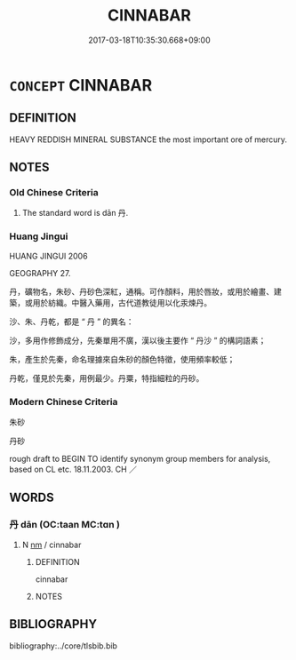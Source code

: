 # -*- mode: mandoku-tls-view -*-
#+TITLE: CINNABAR
#+DATE: 2017-03-18T10:35:30.668+09:00        
#+STARTUP: content
* =CONCEPT= CINNABAR
:PROPERTIES:
:CUSTOM_ID: uuid-e06baca1-00f9-4540-bdad-3806453953f0
:TR_ZH: 丹砂
:END:
** DEFINITION

HEAVY REDDISH MINERAL SUBSTANCE the most important ore of mercury.

** NOTES

*** Old Chinese Criteria
1. The standard word is dān 丹.

*** Huang Jingui
HUANG JINGUI 2006

GEOGRAPHY 27.

丹，礦物名，朱砂、丹砂色深紅，通稱。可作顏料，用於唇妝，或用於繪畫、建築，或用於紡織。中醫入藥用，古代道教徒用以化汞煉丹。

沙、朱、丹乾，都是 “ 丹 ” 的異名：

沙，多用作修飾成分，先秦單用不廣，漢以後主要作 “ 丹沙 ” 的構詞語素；

朱，產生於先秦，命名理據來自朱砂的顏色特徵，使用頻率較低；

丹乾，僅見於先秦，用例最少。丹粟，特指細粒的丹砂。

*** Modern Chinese Criteria
朱砂

丹砂

rough draft to BEGIN TO identify synonym group members for analysis, based on CL etc. 18.11.2003. CH ／

** WORDS
   :PROPERTIES:
   :VISIBILITY: children
   :END:
*** 丹 dān (OC:taan MC:tɑn )
:PROPERTIES:
:CUSTOM_ID: uuid-5a24eefc-accf-4621-975c-4201fd46dc8b
:Char+: 丹(3,3/4) 
:GY_IDS+: uuid-fdb0b443-013b-46ba-a6f5-8f13ead71fff
:PY+: dān     
:OC+: taan     
:MC+: tɑn     
:END: 
**** N [[tls:syn-func::#uuid-e917a78b-5500-4276-a5fe-156b8bdecb7b][nm]] / cinnabar
:PROPERTIES:
:CUSTOM_ID: uuid-af6da8b1-28ef-4268-8f6a-45d745b4a877
:WARRING-STATES-CURRENCY: 3
:END:
****** DEFINITION

cinnabar

****** NOTES

** BIBLIOGRAPHY
bibliography:../core/tlsbib.bib
